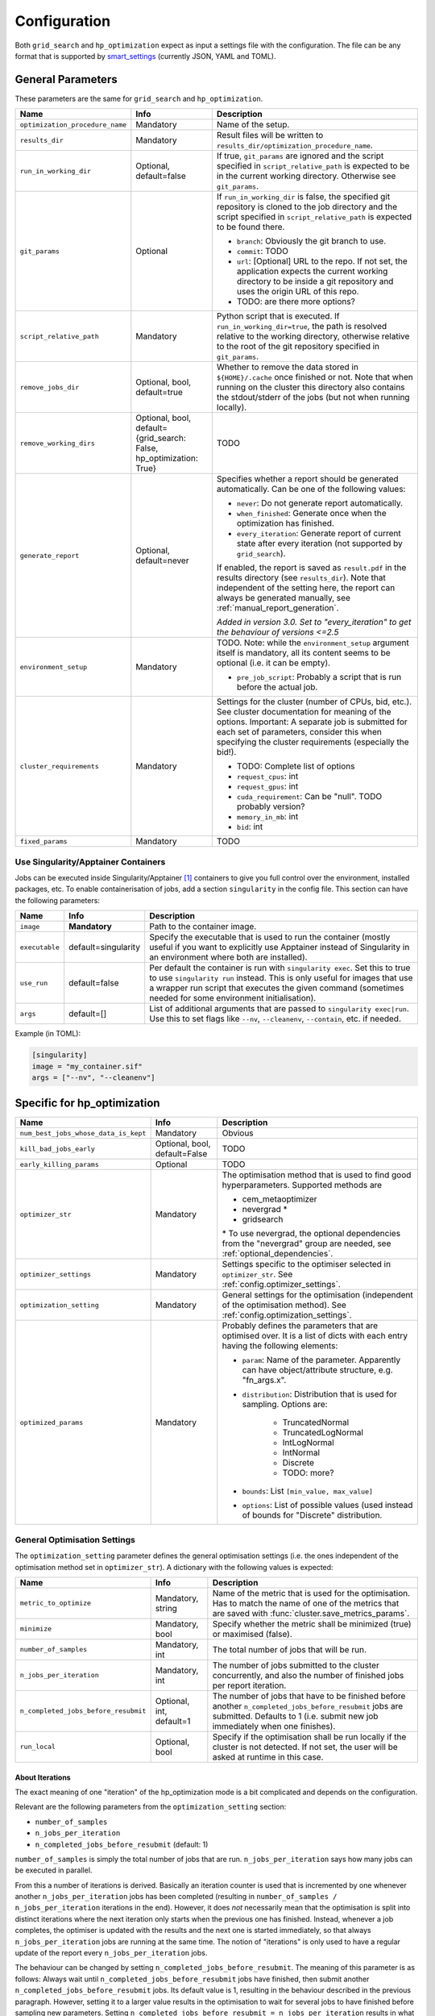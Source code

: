 *************
Configuration
*************

Both ``grid_search`` and ``hp_optimization`` expect as input a settings file
with the configuration.  The file can be any format that is supported by
smart_settings_ (currently JSON, YAML and TOML).


.. _config.general_settings:

General Parameters
==================

.. todo::

    Explain the "job directory"
    (``${HOME}/.cache/cluster_utils-${optimization_procedure_name}-*``)
    somewhere in a central place.

These parameters are the same for ``grid_search`` and ``hp_optimization``.

.. list-table::
   :header-rows: 1

   * - Name
     - Info
     - Description
   * - ``optimization_procedure_name``
     - Mandatory
     - Name of the setup.
   * - ``results_dir``
     - Mandatory
     - Result files will be written to
       ``results_dir/optimization_procedure_name``.
   * - ``run_in_working_dir``
     - Optional, default=false
     - If true, ``git_params`` are ignored and the script specified in
       ``script_relative_path`` is expected to be in the current working
       directory.  Otherwise see ``git_params``.
   * - ``git_params``
     - Optional
     - If ``run_in_working_dir`` is false, the specified git repository is
       cloned to the job directory and the script specified in
       ``script_relative_path`` is expected to be found there.

       - ``branch``: Obviously the git branch to use.
       - ``commit``: TODO
       - ``url``: [Optional] URL to the repo.  If not set, the application
         expects the current working directory to be inside a git repository
         and uses the origin URL of this repo.
       - TODO: are there more options?
   * - ``script_relative_path``
     - Mandatory
     - Python script that is executed.  If ``run_in_working_dir=true``, the
       path is resolved relative to the working directory, otherwise relative
       to the root of the git repository specified in ``git_params``.
   * - ``remove_jobs_dir``
     - Optional, bool, default=true
     - Whether to remove the data stored in ``${HOME}/.cache`` once finished or
       not.  Note that when running on the cluster this directory also contains
       the stdout/stderr of the jobs (but not when running locally).
   * - ``remove_working_dirs``
     - Optional, bool, default={grid_search: False, hp_optimization: True}
     - TODO
   * - ``generate_report``
     - Optional, default=never
     - Specifies whether a report should be generated automatically. Can be one of the
       following values:

       - ``never``: Do not generate report automatically.
       - ``when_finished``: Generate once when the optimization has finished.
       - ``every_iteration``: Generate report of current state after every iteration
         (not supported by ``grid_search``).

       If enabled, the report is saved as ``result.pdf`` in the results directory (see
       ``results_dir``).  Note that independent of the setting here, the report can
       always be generated manually, see :ref:`manual_report_generation`.

       *Added in version 3.0.  Set to "every_iteration" to get the behaviour of
       versions <=2.5*
   * - ``environment_setup``
     - Mandatory
     - TODO.
       Note: while the ``environment_setup`` argument itself is mandatory, all
       its content seems to be optional (i.e. it can be empty).

       - ``pre_job_script``:  Probably a script that is run before the actual
         job.
   * - ``cluster_requirements``
     - Mandatory
     - Settings for the cluster (number of CPUs, bid, etc.).  See cluster
       documentation for meaning of the options.  Important: A separate job is
       submitted for each set of parameters, consider this when specifying the
       cluster requirements (especially the bid!).

       - TODO: Complete list of options
       - ``request_cpus``: int
       - ``request_gpus``: int
       - ``cuda_requirement``:  Can be "null".  TODO probably version?
       - ``memory_in_mb``: int
       - ``bid``: int
   * - ``fixed_params``
     - Mandatory
     - TODO


.. _config_singularity:

Use Singularity/Apptainer Containers
------------------------------------

Jobs can be executed inside Singularity/Apptainer [#singularity1]_ containers to give
you full control over the environment, installed packages, etc.  To enable
containerisation of jobs, add a section ``singularity`` in the config file.  This
section can have the following parameters:

.. list-table::
   :header-rows: 1

   * - Name
     - Info
     - Description
   * - ``image``
     - **Mandatory**
     - Path to the container image.
   * - ``executable``
     - default=singularity
     - Specify the executable that is used to run the container (mostly useful if you
       want to explicitly use Apptainer instead of Singularity in an environment where
       both are installed).
   * - ``use_run``
     - default=false
     - Per default the container is run with ``singularity exec``.  Set this to true to
       use ``singularity run`` instead.  This is only useful for images that use a
       wrapper run script that executes the given command (sometimes needed for some
       environment initialisation).
   * - ``args``
     - default=[]
     - List of additional arguments that are passed to ``singularity exec|run``.  Use
       this to set flags like ``--nv``, ``--cleanenv``, ``--contain``, etc. if needed.

Example (in TOML):

.. code-block:: toml

   [singularity]
   image = "my_container.sif"
   args = ["--nv", "--cleanenv"]



Specific for hp_optimization
============================

.. list-table::
   :header-rows: 1

   * - Name
     - Info
     - Description
   * - ``num_best_jobs_whose_data_is_kept``
     - Mandatory
     - Obvious
   * - ``kill_bad_jobs_early``
     - Optional, bool, default=False
     - TODO
   * - ``early_killing_params``
     - Optional
     - TODO
   * - ``optimizer_str``
     - Mandatory
     - The optimisation method that is used to find good hyperparameters.
       Supported methods are 

       - cem_metaoptimizer
       - nevergrad \*
       - gridsearch

       \* To use nevergrad, the optional dependencies from the "nevergrad" group are
       needed, see :ref:`optional_dependencies`.
   * - ``optimizer_settings``
     - Mandatory
     - Settings specific to the optimiser selected in ``optimizer_str``.
       See :ref:`config.optimizer_settings`.
   * - ``optimization_setting``
     - Mandatory
     - General settings for the optimisation (independent of the optimisation
       method).  See :ref:`config.optimization_settings`.
   * - ``optimized_params``
     - Mandatory
     - Probably defines the parameters that are optimised over.  It is a list
       of dicts with each entry having the following elements:

       - ``param``:  Name of the parameter.  Apparently can have
         object/attribute structure, e.g. "fn_args.x".
       - ``distribution``: Distribution that is used for sampling.  Options
         are:

           - TruncatedNormal
           - TruncatedLogNormal
           - IntLogNormal
           - IntNormal
           - Discrete
           - TODO: more?
       - ``bounds``:  List ``[min_value, max_value]``
       - ``options``:  List of possible values (used instead of bounds for
         "Discrete" distribution.


.. _config.optimization_settings:

General Optimisation Settings
-----------------------------

The ``optimization_setting`` parameter defines the general optimisation
settings (i.e. the ones independent of the optimisation method set in
``optimizer_str``).  A dictionary with the following values is expected:

.. list-table::
   :header-rows: 1

   * - Name
     - Info
     - Description
   * - ``metric_to_optimize``
     - Mandatory, string
     - Name of the metric that is used for the optimisation.  Has to match the
       name of one of the metrics that are saved with
       :func:`cluster.save_metrics_params`.
   * - ``minimize``
     - Mandatory, bool
     - Specify whether the metric shall be minimized (true) or maximised
       (false).
   * - ``number_of_samples``
     - Mandatory, int
     - The total number of jobs that will be run.
   * - ``n_jobs_per_iteration``
     - Mandatory, int
     - The number of jobs submitted to the cluster concurrently, and also the
       number of finished jobs per report iteration.
   * - ``n_completed_jobs_before_resubmit``
     - Optional, int, default=1
     - The number of jobs that have to be finished before another
       ``n_completed_jobs_before_resubmit`` jobs are submitted.  Defaults to 1
       (i.e. submit new job immediately when one finishes).
   * - ``run_local``
     - Optional, bool
     - Specify if the optimisation shall be run locally if the cluster is not
       detected.  If not set, the user will be asked at runtime in this case.


About Iterations
~~~~~~~~~~~~~~~~

The exact meaning of one "iteration" of the hp_optimization mode is a bit
complicated and depends on the configuration.

Relevant are the following parameters from the ``optimization_setting``
section:

- ``number_of_samples``
- ``n_jobs_per_iteration``
- ``n_completed_jobs_before_resubmit`` (default: 1)

``number_of_samples`` is simply the total number of jobs that are run.
``n_jobs_per_iteration`` says how many jobs can be executed in parallel.

From this a number of iterations is derived.  Basically an iteration counter is
used that is incremented by one whenever another ``n_jobs_per_iteration`` jobs
has been completed (resulting in ``number_of_samples / n_jobs_per_iteration``
iterations in the end).  However, it does *not* necessarily mean that the
optimisation is split into distinct iterations where the next iteration only
starts when the previous one has finished. Instead, whenever a job completes,
the optimiser is updated with the results and the next one is started
immediately, so that always ``n_jobs_per_iteration`` jobs are running at the
same time. The notion of "iterations" is only used to have a regular update of
the report every ``n_jobs_per_iteration`` jobs.

The behaviour can be changed by setting ``n_completed_jobs_before_resubmit``.
The meaning of this parameter is as follows:  Always wait until
``n_completed_jobs_before_resubmit`` jobs have finished, then submit another
``n_completed_jobs_before_resubmit`` jobs. Its default value is 1, resulting in
the behaviour described in the previous paragraph.  However, setting it to a
larger value results in the optimisation to wait for several jobs to have
finished before sampling new parameters. Setting
``n_completed_jobs_before_resubmit = n_jobs_per_iteration`` results in what one
would intuitively assume regarding iterations, i.e. the optimisation would wait
for ``n_jobs_per_iteration`` to be finished and only then start the next
iteration with another ``n_jobs_per_iteration`` jobs.


.. _config.optimizer_settings:

Optimiser Settings
------------------

``optimizer_settings`` expects as value a dictionary with configuration specific
to the method that is specified in ``optimizer_str``.  Below are the
corresponding parameters for each method.

cem_metaoptimizer
~~~~~~~~~~~~~~~~~

.. list-table::
   :header-rows: 1

   * - Name
     - Info
     - Description
   * - ``with_restarts``
     - Mandatory, bool
     - Whether a specific set of settings can be run multiple times. This can be
       useful to automatically verify if good runs were just lucky runs because
       of e.g. the random seed, making the found solutions more robust.

       If enabled, new settings are sampled for the first ``num_jobs_in_elite``
       jobs.  After that each new job has a 20% chance to use the same settings
       as a previous job (drawn from the set of best jobs).
   * - ``num_jobs_in_elite``
     - Mandatory, int
     - TODO


nevergrad
~~~~~~~~~

.. note::

   To use nevergrad, the optional dependencies from the "nevergrad" group are needed,
   see :ref:`optional_dependencies`.

.. list-table::
   :header-rows: 1

   * - Name
     - Info
     - Description
   * - ``opt_alg``
     - Mandatory
     - TODO

gridsearch
~~~~~~~~~~

.. list-table::
   :header-rows: 1

   * - Name
     - Info
     - Description
   * - ``restarts``
     - Mandatory
     - TODO


Specific for grid_search
========================

.. list-table::
   :header-rows: 1

   * - Name
     - Info
     - Description
   * - ``local_run``
     - Optional
     - TODO
   * - ``load_existing_results``
     - Optional, bool, default=False
     - TODO
   * - ``restarts``
     - Mandatory
     - How often to run each configuration (useful if there is some randomness
       in the result).
   * - ``samples``
     -
     - TODO:  Does not seem to be used in grid_search
   * - ``hyperparam_list``
     - Mandatory
     - Probably list of parameters over which the grid search is performed.
       List of dicts:

       - ``param``:  Parameter name (e.g. "fn_args.x").
       - ``values``:  List of values.  Be careful with types, ``42`` will be passed as
         int, use ``42.0`` if you want float instead.


Overwriting Parameters on the Command Line
==========================================

When executing ``grid_search`` or ``hp_optimization`` it is possible to
overwrite one or more parameters of the config file by providing values on the
command line.

The general syntax for this is ``parameter_name=value`` given after the
config file.  Note, however, that ``value`` is evaluated as Python code.  This
means that string values need to be quoted in a way that is preserved by the
shell.  So for example to use a custom name for the output directory:

::

    python3 -m cluster.grid_search config.json 'optimization_procedure_name="foo"'


Nested parameters can be set using dots:

::

    python3 -m cluster.grid_search config.json 'git_params.branch="foo"'



.. [#singularity1] `SingularityCE <https://sylabs.io/singularity/>`_ and `Apptainer
   <https://apptainer.org>`_ are both emerged from the original Singularity project.  So
   far they are still mostly compatible but their features may diverge over time.  So
   you may want to check which one is installed on the cluster you are using, e.g. by
   running ``singularity --version``.


.. _smart_settings: https://github.com/martius-lab/smart-settings
